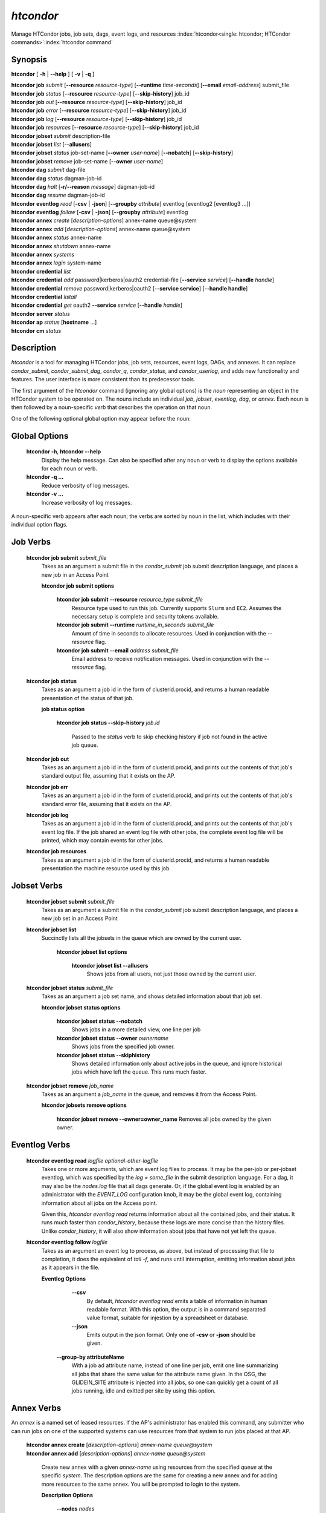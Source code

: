 .. _htcondor_command:

*htcondor*
===============

Manage HTCondor jobs, job sets, dags, event logs, and resources
:index:`htcondor<single: htcondor; HTCondor commands>`\ :index:`htcondor command`

Synopsis
--------

**htcondor** [ **-h** | **-\-help** ] [ **-v** | **-q** ]

| **htcondor** **job** *submit* [**-\-resource** *resource-type*] [**-\-runtime** *time-seconds*] [**-\-email** *email-address*] submit_file
| **htcondor** **job** *status* [**-\-resource** *resource-type*] [**-\-skip-history**] job_id
| **htcondor** **job** *out* [**-\-resource** *resource-type*] [**-\-skip-history**] job_id
| **htcondor** **job** *error* [**-\-resource** *resource-type*] [**-\-skip-history**] job_id
| **htcondor** **job** *log* [**-\-resource** *resource-type*] [**-\-skip-history**] job_id
| **htcondor** **job** *resources* [**-\-resource** *resource-type*] [**-\-skip-history**] job_id

| **htcondor** **jobset** *submit* description-file
| **htcondor** **jobset** *list* [**-\-allusers**]
| **htcondor** **jobset** *status* job-set-name [**-\-owner** *user-name*] [**-\-nobatch**] [**-\-skip-history**]
| **htcondor** **jobset** *remove* job-set-name [**-\-owner** *user-name*]

| **htcondor** **dag** *submit* dag-file
| **htcondor** **dag** *status* dagman-job-id
| **htcondor** **dag** *halt* [**-r/-\-reason** *message*] dagman-job-id
| **htcondor** **dag** *resume* dagman-job-id

| **htcondor** **eventlog** *read* [**-csv** | **-json**] [**-\-groupby** *attribute*] eventlog [eventlog2 [eventlog3 ...]]
| **htcondor** **eventlog** *follow* [**-csv** | **-json**] [**-\-groupby** *attribute*] eventlog

| **htcondor** **annex** *create* [*description-options*] annex-name queue\@system
| **htcondor** **annex** *add* [*description-options*] annex-name queue\@system
| **htcondor** **annex** *status* annex-name
| **htcondor** **annex** *shutdown* annex-name
| **htcondor** **annex** *systems*
| **htcondor** **annex** *login* system-name

| **htcondor** **credential** *list*
| **htcondor** **credential** *add* password|kerberos|oauth2 credential-file [**-\-service** *service*] [**-\-handle** *handle*]
| **htcondor** **credential** *remove* password|kerberos|oauth2 [**-\-service service**] [**-\-handle handle**]
| **htcondor** **credential** *listall*
| **htcondor** **credential** *get* oauth2 **-\-service** *service* [**-\-handle** *handle*]

| **htcondor** **server** *status*

| **htcondor** **ap** *status* [**hostname** ...]

| **htcondor** **cm** *status*

Description
-----------

*htcondor* is a tool for managing HTCondor jobs, job sets, resources, event
logs, DAGs, and annexes.  It can replace *condor_submit*, *condor_submit_dag*,
*condor_q*, *condor_status*, and *condor_userlog*, and adds new
functionality and features.  The user interface is more consistent than its
predecessor tools.

The first argument of the *htcondor* command (ignoring any global options) is
the *noun* representing an object in the HTCondor system to be operated on.
The nouns include an individual *job*, *jobset*, *eventlog*, *dag*,
or *annex*.  Each noun is then followed by a noun-specific *verb* that
describes the operation on that noun.

One of the following optional global option may appear before the noun:

Global Options
--------------

 **htcondor -h**, **htcondor -\-help**
     Display the help message.  Can also be specified after any
     noun or verb to display the options available for each noun or verb.
 **htcondor -q ...**
     Reduce verbosity of log messages.
 **htcondor -v ...**
     Increase verbosity of log messages.

A noun-specific verb appears after each noun; the verbs are sorted by noun in
the list, which includes with their individual option flags.

Job Verbs
---------

 **htcondor job submit** *submit_file*
     Takes as an argument a submit file in the *condor_submit* job submit
     description language, and places a new job in an Access Point

     **htcondor job submit options**

          **htcondor job submit -\-resource** *resource_type submit_file*
            Resource type used to run this job. Currently supports ``Slurm`` and ``EC2``.
            Assumes the necessary setup is complete and security tokens available.
          **htcondor job submit -\-runtime** *runtime_in_seconds submit_file*
            Amount of time in seconds to allocate resources.
            Used in conjunction with the *-\-resource* flag.
          **htcondor job submit -\-email** *address submit_file*
            Email address to receive notification messages.
            Used in conjunction with the *-\-resource* flag.

 **htcondor job status**
     Takes as an argument a job id in the form of clusterid.procid,
     and returns a human readable presentation of the status
     of that job.

     **job status option**

      **htcondor job status -\-skip-history** *job.id*

        Passed to the *status* verb to skip checking history
        if job not found in the active job queue.

 **htcondor job out**
     Takes as an argument a job id in the form of clusterid.procid,
     and prints out the contents of that job's standard output
     file, assuming that it exists on the AP.

 **htcondor job err**
     Takes as an argument a job id in the form of clusterid.procid,
     and prints out the contents of that job's standard error
     file, assuming that it exists on the AP.

 **htcondor job log**
     Takes as an argument a job id in the form of clusterid.procid,
     and prints out the contents of that job's event log
     file.  If the job shared an event log file with other jobs,
     the complete event log file will be printed, which may contain
     events for other jobs.

 **htcondor job resources**
     Takes as an argument a job id in the form of clusterid.procid,
     and returns a human readable presentation the machine resource
     used by this job.

Jobset Verbs
------------

 **htcondor jobset submit** *submit_file*
     Takes as an argument a submit file in the *condor_submit* job submit
     description language, and places a new job set in an Access Point

 **htcondor jobset list**
    Succinctly lists all the jobsets in the queue which are owned by the current user.

     **htcondor jobset list options**

          **htcondor jobset list -\-allusers**
            Shows jobs from all users, not just those owned by the current user.

 **htcondor jobset status** *submit_file*
     Takes as an argument a job set name, and shows detailed information about
     that job set.

     **htcondor jobset status options**

          **htcondor jobset status -\-nobatch**
            Shows jobs in a more detailed view, one line per job

          **htcondor jobset status -\-owner** *ownername*
            Shows jobs from the specified job owner.

          **htcondor jobset status -\-skiphistory**
            Shows detailed information only about active jobs in the queue, and
            ignore historical jobs which have left the queue.  This runs much
            faster.


 **htcondor jobset remove** *job_name*
     Takes as an argument a *job_name* in the queue, and removes it from
     the Access Point.

     **htcondor jobsets remove options**

          **htcondor jobset remove -\-owner=owner_name**
          Removes all jobs owned by the given owner.

Eventlog Verbs
--------------

 **htcondor eventlog read** *logfile* *optional-other-logfile*
     Takes one or more arguments, which are event log files to process.  It may be the per-job or
     per-jobset eventlog, which was specified by the *log = some_file* in the
     submit description language.  For a dag, it may also be the *nodes.log*
     file that all dags generate.  Or, if the global event log is enabled by an
     administrator with the *EVENT_LOG* configuration knob, it may be the global
     event log, containing information about all jobs on the Access point.

     Given this, `htcondor eventlog read` returns information about all
     the contained jobs, and their status. It runs much faster than
     *condor_history*, because these logs are more concise than the history
     files.  Unlike *condor_history*, it will also show information about
     jobs that have not yet left the queue.

 **htcondor eventlog follow** *logfile*
     Takes as an argument an event log to process, as above, but instead
     of processing that file to completion, it does the equivalent of
     *tail -f*, and runs until interruption, emitting information about
     jobs as it appears in the file.

     **Eventlog Options**

       **-\-csv**
          By default, *htcondor eventlog read* emits a table of information
          in human readable format.  With this option, the output is in
          a command separated value format, suitable for injestion by a spreadsheet
          or database.

       **-\-json**
          Emits output in the json format. Only one of **-csv** or **-json** should
          be given.

      **-\-group-by attributeName**
          With a job ad attribute name, instead of one line per job, emit one line
          summarizing all jobs that share the same value for the attribute name
          given.  In the OSG, the GLIDEIN_SITE attribute is injected into all jobs,
          so one can quickly get a count of all jobs running, idle and exitted
          per site by using this option.

Annex Verbs
-----------

An *annex* is a named set of leased resources.  If the AP's administrator
has enabled this command, any submitter who can run jobs on one of the
supported systems can use resources from that system to run jobs placed
at that AP.

  | **htcondor annex create** [*description-options*] *annex-name* *queue@system*
  | **htcondor annex add** [*description-options*] *annex-name* *queue@system*

    Create new annex with a given *annex-name* using resources from the
    specified *queue* at the specific *system*.  The description options
    are the same for creating a new annex and for adding more resources
    to the same annex.  You will be prompted to login to the system.

    **Description Options**

        **-\-nodes** *nodes*
            Number of nodes to request.  Defaults to 1.
        **-\-lifetime** *lifetime*
            Annex lifetime (in seconds).  Defaults to 3600.  After this
            length of time, the annex terminates even if jobs are running.
        **-\-cpus** *cpus*
            Number of CPUs to request (shared queues only).  Unset by
            default.
        **-\-mem_mb** *memory*
            Memory (in MB) to request (shared queues only).  Unset by
            default.
        **-\-gpus** *gpu-count*
            Number of GPUs to request (GPU queues only).  Unset by default.
        **-\-gpu-type** *type*
            Type of GPU to request (GPU queues only).  Unset by default.
        **-\-idle-time** *seconds*
            The number of seconds to remain idle (not running any jobs)
            before shutting down.  Default and suggested minimum is
            300 seconds.
        **-\-login-name** *login*
            The (SSH) login name to use for this capacity request.
            Uses SSH's default.
        **-\-login-host** *host*
            The (SSH) login name to use for this capacity request.
            The default is system-specific.

  **htcondor annex status** *annex-name*

    Prints human-readable information about the state of the named annex.

  **htcondor annex shutdown** *annex-name*

    Shuts the named annex down, releasing its resources.

  **htcondor annex systems**

    Displays the list of supported systems and their queues.

  **htcondor annex login** *system-name*

    Open a shared SSH connection to the named system; if one doesn't exist,
    create one (requiring you to login) and share it.

Credential Verbs
----------------

A *credential* is (part of) the authentication data necessary to verify
identity (or capability).  This noun refers to three different types of
credentials: ``password``, ``kerberos``, and ``oauth2``.  For this tool,
``password`` credentials are only useful on Windows, where they are
required to run a job as its submitter.  Likewise, ``kerberos``
credentials are only useful on APs which use Kerberos; HTCondor can run
jobs with the Kerberos credentials of their submitters, usually to allow
them to access files of AFS.  Finally, ``oauth2`` credentials refer to
a number of different kinds of credentials usually (but not always) obtained
via the OAuth2 protocol, but which HTCondor knows how to refresh and
distribute to jobs which request them.

  **htcondor credential list**

    Lists the credentials associated with the current user.  (To be precise,
    the identifier the current user authenticates as to HTCondor when they
    run this command.)  Windows passwords and Kerberos credentials are unique
    for each such identity, and only their presence (and last-refresh time)
    is reported.  A user may have multiple OAuth2 credentials, one or more
    from one or more different services, distinguished by their handles.  The
    service name, handle name, and file name in the ``$CONDOR_CREDS``
    directory are listed, in addition to the last-refresh time, for each
    OAuth2 credential.

  **htcondor credential add** **password|kerberos|oauth2** *credential-file* [**-\-service service**] [**-\-handle handle**]

    Sets the stored Windows password, Kerberos credential, or OAuth2
    credential to the contents of the named file.  For OAuth2 credentials,
    the service and handle will be derived from the file name unless
    specified with the corresponding flags.

  **htcondor credential remove** **password|kerberos|oauth2** [**-\-service service**] [**-\-handle handle**]

    Unsets the stored Windows password, Kerberos credential, or OAuth2
    credential(s).  If you specify a service, the credential from that
    service without a handle will be removed.  To remove a specific credential,
    you must specify both its service and its handle.  If you specify neither
    service nor handle, all OAuth2 tokens are removed.

  **htcondor credential listall**

    Lists the OAuth2 credentials stored by the local HTCondor installation.
    Credentials are listed by their corresponding user.  The service name,
    handle name, and file name in the ``$CONDOR_CREDS`` directory are listed,
    in addition to the last-refresh time, for each OAuth2 credential.  Each
    credential also lists the job or jobs currently in the queue which require
    it.

    This command must be run with permission to access the credentials
    directory (:macro:`SEC_CREDENTIAL_DIRECTORY_OAUTH`); in most cases,
    this means as ``root``.

  **htcondor credential get oauth2** **-\-service** *service* [**-\-handle handle**]

    Gets the stored OAuth2 credential specified by *service* (and optionally *handle*)
    and print it to standard out.

DAG Verbs
---------

  **htcondor dag submit** **dag-file**

    Submit a DAGMan job to the local AP.

  **htcondor dag status** **dagman-job-id**

    Display current status/progress of a submitted DAG.

  **htcondor dag halt** [**-r/-\-reason** *message*] **dagman-job-id**

    Inform specific running DAGMan process to not start new work and
    exit once current work is complete.

    **-r/-\-reason** *message*
        Reason for halting DAGMan progress to be written into the DAGMan
        debug file (``*.dagman.out``).

  **htcondor dag resume** **dagman-job-id**
     Inform specific halted DAGMan process to continue making progress.

.. sidebar:: HTCondor CLI System Nouns

    The server, access-point, and central-manager nouns refer to different
    parts of an HTCondor pool:

    - The *server* noun represents all the HTCondor daemons on the
      local server.
    - The *access-point* (**ap**) noun represents every access point
      known to a pool. This list will be looked up in the pool's
      collector(s).
    - The *central-manager* (**cm**) noun refers to every every collector
      to which the local host reports as set in :macro:`COLLECTOR_HOST`.
      Although an HTCondor pool is normally defined by a single collector,
      a pool may have more than one when utilizing :ref:`High Availability<Central Manager High Availability>`.

Server Verbs
------------

  **htcondor server status**

    Return the status and health of each HTCondor daemon running on
    the current host, and the overall health of the local *server*.

Access Point Verbs
------------------

  **htcondor ap status** **[hostname ...]**

    Returns the health status of all Access Points in a given pool.
    Specific hostnames can be provided to target which Access Points
    to get the status of.

Central Manager Verbs
---------------------

  **htcondor cm status**

    Returns the health status of all Central Managers the current host
    communicates with.

Examples
--------

.. code-block:: console

    $ htcondor eventlog read logfile

    Job       Host            Start Time   Evict Time   Evictions   Wall Time     Good Time     CPU Usage
    19989.0   slot1_1@speedy  5/18 12:34   5/18 12:54   0           0+00:20:00    0+00:20:00    0+00:00:00
    19990.0   slot1_1@lumpy   5/22 18:51   5/22 18:51   1           0+00:02:00    0+00:00:00    0+00:00:43
    20003.0   slot1_1@chtc    8/9 23:33    8/9 23:37    1           0+00:04:00    0+00:00:00    0+00:00:00
    20004.0   slot1_1@wisc    8/9 23:38    8/9 23:58    0           0+00:20:00    0+00:20:00    0+00:00:00



Exit Status
-----------

*htcondor* will exit with a non-zero status value if it fails and
zero status if it succeeds.
